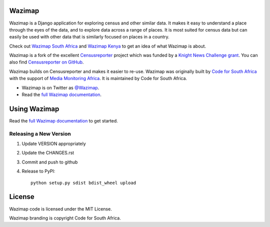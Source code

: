 Wazimap
=======

Wazimap is a Django application for exploring census and other similar data. It makes it easy to understand a place
through the eyes of the data, and to explore data across a range of places. It is most suited for census data
but can easily be used with other data that is similarly focused on places in a country.

Check out `Wazimap South Africa <http://wazimap.co.za>`_ and `Wazimap Kenya <http://kenya.wazimap.org>`_ to
get an idea of what Wazimap is about.

Wazimap is a fork of the excellent `Censusreporter <https://censusreporter.org>`_ project which was funded by a
`Knight News Challenge grant <http://www.niemanlab.org/2012/10/knight-funding-expands-ires-journalist-friendly-census-site/>`_.
You can also find `Censusreporter on GitHub <https://github.com/censusreporter/censusreporter>`_.

Wazimap builds on Censusreporter and makes it easier to re-use. Wazimap was originally built by
`Code for South Africa <http://code4sa.org>`_ with the support of `Media Monitoring Africa <http://www.mediamonitoringafrica.org/>`_.
It is maintained by Code for South Africa.

* Wazimap is on Twitter as `@Wazimap <https://twitter.com/@Wazimap>`_.
* Read the `full Wazimap documentation <http://wazimap.readthedocs.org/en/latest/>`_.

Using Wazimap
=============

Read the `full Wazimap documentation <http://wazimap.readthedocs.org/en/latest/>`_ to get started.

Releasing a New Version
-----------------------

1. Update VERSION appropriately
2. Update the CHANGES.rst
3. Commit and push to github
4. Release to PyPI::

    python setup.py sdist bdist_wheel upload

License
=======

Wazimap code is licensed under the MIT License.

Wazimap branding is copyright Code for South Africa.
